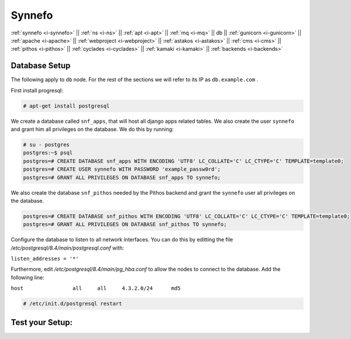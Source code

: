 .. _i-db:

Synnefo
-------

:ref:`synnefo <i-synnefo>` ||
:ref:`ns <i-ns>` ||
:ref:`apt <i-apt>` ||
:ref:`mq <i-mq>` ||
db ||
:ref:`gunicorn <i-gunicorn>` ||
:ref:`apache <i-apache>` ||
:ref:`webproject <i-webproject>` ||
:ref:`astakos <i-astakos>` ||
:ref:`cms <i-cms>` ||
:ref:`pithos <i-pithos>` ||
:ref:`cyclades <i-cyclades>` ||
:ref:`kamaki <i-kamaki>` ||
:ref:`backends <i-backends>`

Database Setup
++++++++++++++

The following apply to ``db`` node. For the rest of the sections we will
refer to its IP as ``db.example.com`` .

First install progresql:

.. code-block:: console

   # apt-get install postgresql

We create a database called ``snf_apps``, that will host all django
apps related tables. We also create the user ``synnefo`` and grant him all
privileges on the database. We do this by running:

.. code-block:: console

   # su - postgres
   postgres:~$ psql
   postgres=# CREATE DATABASE snf_apps WITH ENCODING 'UTF8' LC_COLLATE='C' LC_CTYPE='C' TEMPLATE=template0;
   postgres=# CREATE USER synnefo WITH PASSWORD 'example_passw0rd';
   postgres=# GRANT ALL PRIVILEGES ON DATABASE snf_apps TO synnefo;

We also create the database ``snf_pithos`` needed by the Pithos backend and
grant the ``synnefo`` user all privileges on the database.

.. code-block:: console

   postgres=# CREATE DATABASE snf_pithos WITH ENCODING 'UTF8' LC_COLLATE='C' LC_CTYPE='C' TEMPLATE=template0;
   postgres=# GRANT ALL PRIVILEGES ON DATABASE snf_pithos TO synnefo;

Configure the database to listen to all network interfaces. You can do this by
editting the file `/etc/postgresql/8.4/main/postgresql.conf` with:

| ``listen_addresses = '*'``

Furthermore, edit `/etc/postgresql/8.4/main/pg_hba.conf` to allow the nodes
to connect to the database. Add the following line:

| ``host		all	all	4.3.2.0/24	md5``

.. code-block:: console

   # /etc/init.d/postgresql restart


Test your Setup:
++++++++++++++++
